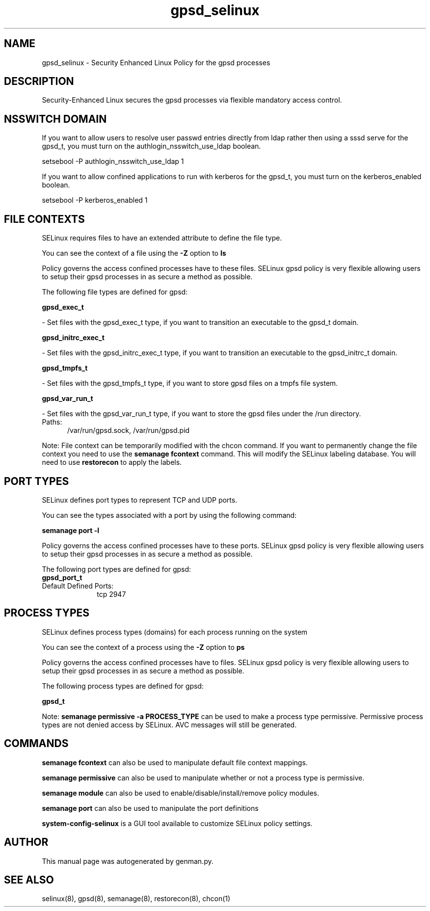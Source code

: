 .TH  "gpsd_selinux"  "8"  "gpsd" "dwalsh@redhat.com" "gpsd SELinux Policy documentation"
.SH "NAME"
gpsd_selinux \- Security Enhanced Linux Policy for the gpsd processes
.SH "DESCRIPTION"

Security-Enhanced Linux secures the gpsd processes via flexible mandatory access
control.  

.SH NSSWITCH DOMAIN

.PP
If you want to allow users to resolve user passwd entries directly from ldap rather then using a sssd serve for the gpsd_t, you must turn on the authlogin_nsswitch_use_ldap boolean.

.EX
setsebool -P authlogin_nsswitch_use_ldap 1
.EE

.PP
If you want to allow confined applications to run with kerberos for the gpsd_t, you must turn on the kerberos_enabled boolean.

.EX
setsebool -P kerberos_enabled 1
.EE

.SH FILE CONTEXTS
SELinux requires files to have an extended attribute to define the file type. 
.PP
You can see the context of a file using the \fB\-Z\fP option to \fBls\bP
.PP
Policy governs the access confined processes have to these files. 
SELinux gpsd policy is very flexible allowing users to setup their gpsd processes in as secure a method as possible.
.PP 
The following file types are defined for gpsd:


.EX
.PP
.B gpsd_exec_t 
.EE

- Set files with the gpsd_exec_t type, if you want to transition an executable to the gpsd_t domain.


.EX
.PP
.B gpsd_initrc_exec_t 
.EE

- Set files with the gpsd_initrc_exec_t type, if you want to transition an executable to the gpsd_initrc_t domain.


.EX
.PP
.B gpsd_tmpfs_t 
.EE

- Set files with the gpsd_tmpfs_t type, if you want to store gpsd files on a tmpfs file system.


.EX
.PP
.B gpsd_var_run_t 
.EE

- Set files with the gpsd_var_run_t type, if you want to store the gpsd files under the /run directory.

.br
.TP 5
Paths: 
/var/run/gpsd\.sock, /var/run/gpsd\.pid

.PP
Note: File context can be temporarily modified with the chcon command.  If you want to permanently change the file context you need to use the 
.B semanage fcontext 
command.  This will modify the SELinux labeling database.  You will need to use
.B restorecon
to apply the labels.

.SH PORT TYPES
SELinux defines port types to represent TCP and UDP ports. 
.PP
You can see the types associated with a port by using the following command: 

.B semanage port -l

.PP
Policy governs the access confined processes have to these ports. 
SELinux gpsd policy is very flexible allowing users to setup their gpsd processes in as secure a method as possible.
.PP 
The following port types are defined for gpsd:

.EX
.TP 5
.B gpsd_port_t 
.TP 10
.EE


Default Defined Ports:
tcp 2947
.EE
.SH PROCESS TYPES
SELinux defines process types (domains) for each process running on the system
.PP
You can see the context of a process using the \fB\-Z\fP option to \fBps\bP
.PP
Policy governs the access confined processes have to files. 
SELinux gpsd policy is very flexible allowing users to setup their gpsd processes in as secure a method as possible.
.PP 
The following process types are defined for gpsd:

.EX
.B gpsd_t 
.EE
.PP
Note: 
.B semanage permissive -a PROCESS_TYPE 
can be used to make a process type permissive. Permissive process types are not denied access by SELinux. AVC messages will still be generated.

.SH "COMMANDS"
.B semanage fcontext
can also be used to manipulate default file context mappings.
.PP
.B semanage permissive
can also be used to manipulate whether or not a process type is permissive.
.PP
.B semanage module
can also be used to enable/disable/install/remove policy modules.

.B semanage port
can also be used to manipulate the port definitions

.PP
.B system-config-selinux 
is a GUI tool available to customize SELinux policy settings.

.SH AUTHOR	
This manual page was autogenerated by genman.py.

.SH "SEE ALSO"
selinux(8), gpsd(8), semanage(8), restorecon(8), chcon(1)
